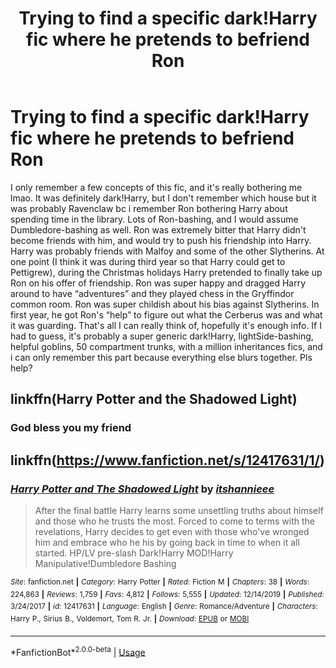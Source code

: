 #+TITLE: Trying to find a specific dark!Harry fic where he pretends to befriend Ron

* Trying to find a specific dark!Harry fic where he pretends to befriend Ron
:PROPERTIES:
:Author: bex1399
:Score: 7
:DateUnix: 1575170206.0
:DateShort: 2019-Dec-01
:FlairText: What's That Fic?
:END:
I only remember a few concepts of this fic, and it's really bothering me lmao. It was definitely dark!Harry, but I don't remember which house but it was probably Ravenclaw bc i remember Ron bothering Harry about spending time in the library. Lots of Ron-bashing, and I would assume Dumbledore-bashing as well. Ron was extremely bitter that Harry didn't become friends with him, and would try to push his friendship into Harry. Harry was probably friends with Malfoy and some of the other Slytherins. At one point (I think it was during third year so that Harry could get to Pettigrew), during the Christmas holidays Harry pretended to finally take up Ron on his offer of friendship. Ron was super happy and dragged Harry around to have “adventures” and they played chess in the Gryffindor common room. Ron was super childish about his bias against Slytherins. In first year, he got Ron's “help” to figure out what the Cerberus was and what it was guarding. That's all I can really think of, hopefully it's enough info. If I had to guess, it's probably a super generic dark!Harry, lightSide-bashing, helpful goblins, 50 compartment trunks, with a million inheritances fics, and i can only remember this part because everything else blurs together. Pls help?


** linkffn(Harry Potter and the Shadowed Light)
:PROPERTIES:
:Author: cloman100
:Score: 3
:DateUnix: 1575187358.0
:DateShort: 2019-Dec-01
:END:

*** God bless you my friend
:PROPERTIES:
:Author: bex1399
:Score: 3
:DateUnix: 1575219072.0
:DateShort: 2019-Dec-01
:END:


** linkffn([[https://www.fanfiction.net/s/12417631/1/]])
:PROPERTIES:
:Author: YOB1997
:Score: 1
:DateUnix: 1590270909.0
:DateShort: 2020-May-24
:END:

*** [[https://www.fanfiction.net/s/12417631/1/][*/Harry Potter and The Shadowed Light/*]] by [[https://www.fanfiction.net/u/7253772/itshannieee][/itshannieee/]]

#+begin_quote
  After the final battle Harry learns some unsettling truths about himself and those who he trusts the most. Forced to come to terms with the revelations, Harry decides to get even with those who've wronged him and embrace who he his by going back in time to when it all started. HP/LV pre-slash Dark!Harry MOD!Harry Manipulative!Dumbledore Bashing
#+end_quote

^{/Site/:} ^{fanfiction.net} ^{*|*} ^{/Category/:} ^{Harry} ^{Potter} ^{*|*} ^{/Rated/:} ^{Fiction} ^{M} ^{*|*} ^{/Chapters/:} ^{38} ^{*|*} ^{/Words/:} ^{224,863} ^{*|*} ^{/Reviews/:} ^{1,759} ^{*|*} ^{/Favs/:} ^{4,812} ^{*|*} ^{/Follows/:} ^{5,555} ^{*|*} ^{/Updated/:} ^{12/14/2019} ^{*|*} ^{/Published/:} ^{3/24/2017} ^{*|*} ^{/id/:} ^{12417631} ^{*|*} ^{/Language/:} ^{English} ^{*|*} ^{/Genre/:} ^{Romance/Adventure} ^{*|*} ^{/Characters/:} ^{Harry} ^{P.,} ^{Sirius} ^{B.,} ^{Voldemort,} ^{Tom} ^{R.} ^{Jr.} ^{*|*} ^{/Download/:} ^{[[http://www.ff2ebook.com/old/ffn-bot/index.php?id=12417631&source=ff&filetype=epub][EPUB]]} ^{or} ^{[[http://www.ff2ebook.com/old/ffn-bot/index.php?id=12417631&source=ff&filetype=mobi][MOBI]]}

--------------

*FanfictionBot*^{2.0.0-beta} | [[https://github.com/tusing/reddit-ffn-bot/wiki/Usage][Usage]]
:PROPERTIES:
:Author: FanfictionBot
:Score: 1
:DateUnix: 1590270937.0
:DateShort: 2020-May-24
:END:
